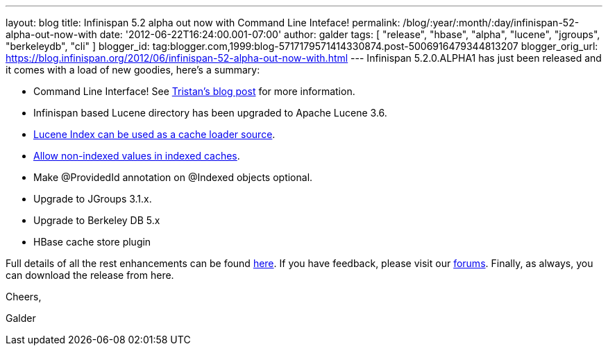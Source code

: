---
layout: blog
title: Infinispan 5.2 alpha out now with Command Line Inteface!
permalink: /blog/:year/:month/:day/infinispan-52-alpha-out-now-with
date: '2012-06-22T16:24:00.001-07:00'
author: galder
tags: [ "release", "hbase", "alpha", "lucene", "jgroups", "berkeleydb", "cli" ]
blogger_id: tag:blogger.com,1999:blog-5717179571414330874.post-5006916479344813207
blogger_orig_url: https://blog.infinispan.org/2012/06/infinispan-52-alpha-out-now-with.html
---
Infinispan 5.2.0.ALPHA1 has just been released and it comes with a load
of new goodies, here's a summary:

* Command Line Interface! See
http://infinispan.blogspot.ch/2012/06/infinispan-cli.html[Tristan's blog
post] for more information.
* Infinispan based Lucene directory has been upgraded to Apache Lucene
3.6.
* https://issues.jboss.org/browse/ISPN-2084[Lucene Index can be used as
a cache loader source].
* https://issues.jboss.org/browse/ISPN-1949[Allow non-indexed values in
indexed caches].
* Make @ProvidedId annotation on @Indexed objects optional.
* Upgrade to JGroups 3.1.x.
* Upgrade to Berkeley DB 5.x
* HBase cache store plugin

Full details of all the rest enhancements can be found
https://issues.jboss.org/secure/ReleaseNote.jspa?projectId=12310799&version=12318882[here].
If you have feedback, please visit our
http://community.jboss.org/en/infinispan?view=discussions[forums].
Finally, as always, you can download the release from here.



Cheers,

Galder

